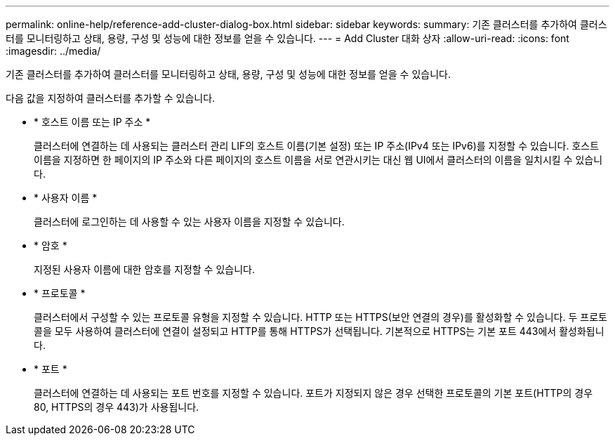 ---
permalink: online-help/reference-add-cluster-dialog-box.html 
sidebar: sidebar 
keywords:  
summary: 기존 클러스터를 추가하여 클러스터를 모니터링하고 상태, 용량, 구성 및 성능에 대한 정보를 얻을 수 있습니다. 
---
= Add Cluster 대화 상자
:allow-uri-read: 
:icons: font
:imagesdir: ../media/


[role="lead"]
기존 클러스터를 추가하여 클러스터를 모니터링하고 상태, 용량, 구성 및 성능에 대한 정보를 얻을 수 있습니다.

다음 값을 지정하여 클러스터를 추가할 수 있습니다.

* * 호스트 이름 또는 IP 주소 *
+
클러스터에 연결하는 데 사용되는 클러스터 관리 LIF의 호스트 이름(기본 설정) 또는 IP 주소(IPv4 또는 IPv6)를 지정할 수 있습니다. 호스트 이름을 지정하면 한 페이지의 IP 주소와 다른 페이지의 호스트 이름을 서로 연관시키는 대신 웹 UI에서 클러스터의 이름을 일치시킬 수 있습니다.

* * 사용자 이름 *
+
클러스터에 로그인하는 데 사용할 수 있는 사용자 이름을 지정할 수 있습니다.

* * 암호 *
+
지정된 사용자 이름에 대한 암호를 지정할 수 있습니다.

* * 프로토콜 *
+
클러스터에서 구성할 수 있는 프로토콜 유형을 지정할 수 있습니다. HTTP 또는 HTTPS(보안 연결의 경우)를 활성화할 수 있습니다. 두 프로토콜을 모두 사용하여 클러스터에 연결이 설정되고 HTTP를 통해 HTTPS가 선택됩니다. 기본적으로 HTTPS는 기본 포트 443에서 활성화됩니다.

* * 포트 *
+
클러스터에 연결하는 데 사용되는 포트 번호를 지정할 수 있습니다. 포트가 지정되지 않은 경우 선택한 프로토콜의 기본 포트(HTTP의 경우 80, HTTPS의 경우 443)가 사용됩니다.


